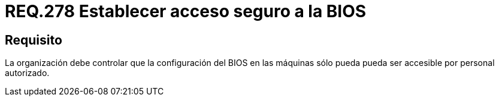 :slug: rules/278/
:category: rules
:description: En el presente documento se detallan los requerimientos de seguridad relacionados al acceso seguro a la BIOS de un sistema perteneciente a una determinada organización. Por lo tanto, dicha organización, debe permitir el acceso a la BIOS únicamente por usuarios autorizados.
:keywords: Organización, BIOS, Máquina, Configuración, Seguridad, Personal.
:rules: yes

= REQ.278 Establecer acceso seguro a la BIOS

== Requisito

La organización debe controlar que la configuración del +BIOS+ en las máquinas
sólo pueda pueda ser accesible por personal autorizado.
